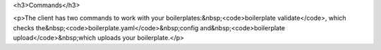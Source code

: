 

<h3>Commands</h3>

<p>The client has two commands to work with your boilerplates:&nbsp;<code>boilerplate validate</code>, which checks the&nbsp;<code>boilerplate.yaml</code>&nbsp;config and&nbsp;<code>boilerplate upload</code>&nbsp;which uploads your boilerplate.</p>